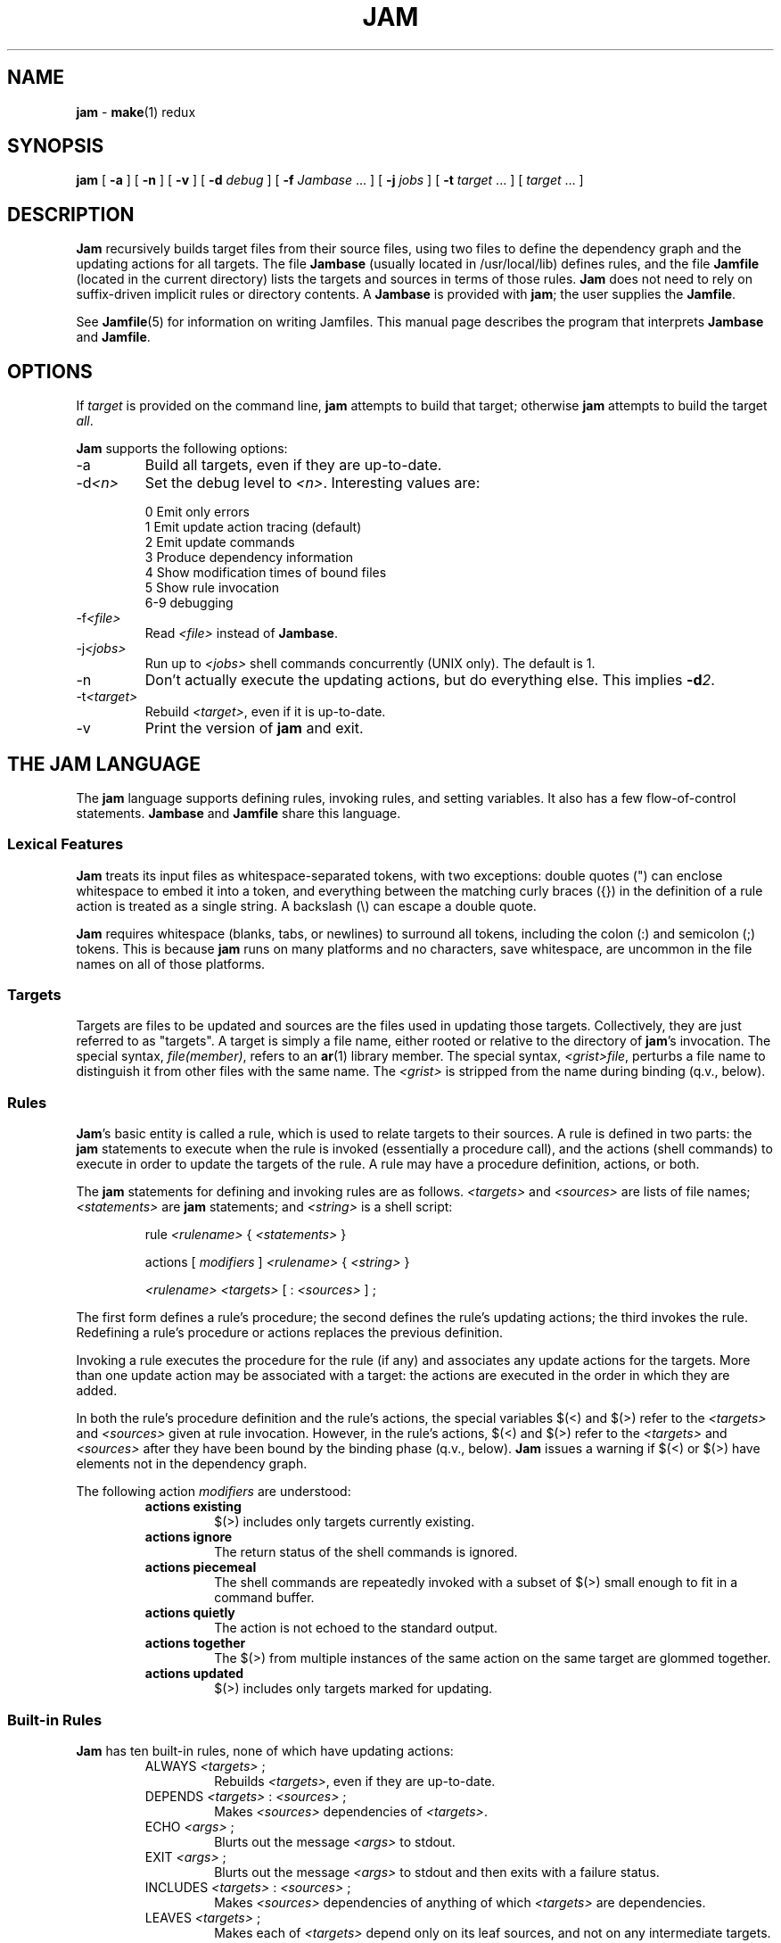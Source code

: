 .TH JAM 1 "10 March 1995"
.SH NAME
\fBjam\fR
\- 
\fBmake\fR(1)
redux

.SH SYNOPSIS
\fBjam\fR 
[ \fB-a\fR ] 
[ \fB-n\fR ] 
[ \fB-v\fR ] 
[ \fB-d \fIdebug\fR ] 
[ \fB-f \fIJambase\fR ... ] 
[ \fB-j \fIjobs\fR ] 
[ \fB-t \fItarget\fR ... ]
[ \fItarget\fR ... ]

.SH DESCRIPTION
.PP
\fBJam\fR recursively builds target files from their source files,
using two files to define the dependency graph and the updating actions
for all targets.  The file \fBJambase\fR (usually located in
/usr/local/lib) defines rules, and the file \fBJamfile\fR (located in
the current directory) lists the targets and sources in terms of those
rules.  \fBJam\fR does not need to rely on suffix-driven implicit rules
or directory contents.  A \fBJambase\fR is provided with \fBjam\fR; the
user supplies the \fBJamfile\fR.
.PP
See \fBJamfile\fR(5) for information on writing Jamfiles.  This manual
page describes the program that interprets \fBJambase\fR and
\fBJamfile\fR.

.SH OPTIONS
.PP
If \fItarget\fR is provided on the command line, \fBjam\fR attempts to
build that target; otherwise \fBjam\fR attempts to build the target
\fIall\fR.
.PP
\fBJam\fR supports the following options:
.IP "-a"
Build all targets, even if they are up-to-date.
.IP "-d\fI<n>\fR"
Set the debug level to \fI<n>\fR.  Interesting values are:
.PP
.RS
0 Emit only errors
.br
1 Emit update action tracing (default)
.br
2 Emit update commands
.br
3 Produce dependency information
.br
4 Show modification times of bound files
.br
5 Show rule invocation
.br
6-9 debugging
.RE
.IP "-f\fI<file>\fR"
Read \fI<file>\fR instead of \fBJambase\fR.
.IP "-j\fI<jobs>\fR"
Run up to \fI<jobs>\fR shell commands concurrently (UNIX only).
The default is 1.
.IP "-n"
Don't actually execute the updating actions, but do everything else.
This implies \fB-d\fI2\fR.
.IP "-t\fI<target>\fR"
Rebuild \fI<target>\fR, even if it is up-to-date.
.IP "-v"
Print the version of \fBjam\fR and exit.

.SH "THE JAM LANGUAGE"
.PP
The \fBjam\fR language supports defining rules, invoking rules, and
setting variables.  It also has a few flow-of-control statements.
\fBJambase\fR and \fBJamfile\fR share this language.
.SS "Lexical Features"
\fBJam\fR treats its input files as whitespace-separated tokens, with
two exceptions: double quotes (") can enclose whitespace to embed it
into a token, and everything between the matching curly braces ({}) in
the definition of a rule action is treated as a single string.  A
backslash (\\) can escape a double quote.  
.PP
\fBJam\fR requires whitespace (blanks, tabs, or newlines) to surround
all tokens, including the colon (:) and semicolon (;) tokens.  This is
because \fBjam\fR runs on many platforms and no characters, save
whitespace, are uncommon in the file names on all of those platforms.
.SS Targets
Targets are files to be updated and sources are the files used in
updating those targets.  Collectively, they are just referred to as
"targets".  A target is simply a file name, either rooted or relative
to the directory of \fBjam\fR's invocation.  The special syntax,
\fIfile(member)\fR, refers to an \fBar\fR(1) library member.  The
special syntax, \fI<grist>file\fR, perturbs a file name to distinguish
it from other files with the same name.  The \fI<grist>\fR is stripped
from the name during binding (q.v., below).
.SS Rules
\fBJam\fR's basic entity is called a rule, which is used to relate
targets to their sources.  A rule is defined in two parts: the
\fBjam\fR statements to execute when the rule is invoked (essentially a
procedure call), and the actions (shell commands) to execute in order
to update the targets of the rule.  A rule may have a procedure
definition, actions, or both.
.PP
The \fBjam\fR statements for defining and invoking rules are as
follows.  \fI<targets>\fR and \fI<sources>\fR are lists of file names;
\fI<statements>\fR are \fBjam\fR statements; and \fI<string>\fR is a
shell script:
.IP 
rule \fI<rulename>\fR { \fI<statements>\fR }
.IP
actions [ \fImodifiers\fR ] \fI<rulename>\fR { \fI<string>\fR }
.IP
\fI<rulename>\fR \fI<targets>\fR [ : \fI<sources>\fR ] ;
.PP
The first form defines a rule's procedure; the second defines the rule's
updating actions; the third invokes the rule.  Redefining a rule's
procedure or actions replaces the previous definition.
.PP
Invoking a rule executes the procedure for the rule (if any) and
associates any update actions for the targets.  More than one update
action may be associated with a target: the actions are executed in the
order in which they are added.
.PP
In both the rule's procedure definition and the rule's actions, the
special variables $(<) and $(>) refer to the \fI<targets>\fR and
\fI<sources>\fR given at rule invocation.  However, in the rule's
actions, $(<) and $(>) refer to the \fI<targets>\fR and \fI<sources>\fR
after they have been bound by the binding phase (q.v., below).
\fBJam\fR issues a warning if $(<) or $(>) have elements not in the
dependency graph.
.PP
The following action \fImodifiers\fR are understood:
.RS
.IP "\fBactions existing\fR"
$(>) includes only targets currently existing.
.IP "\fBactions ignore\fR"
The return status of the shell commands is ignored.
.IP "\fBactions piecemeal\fR"
The shell commands are repeatedly invoked with a subset of $(>)
small enough to fit in a command buffer.
.IP "\fBactions quietly\fR"
The action is not echoed to the standard output.
.IP "\fBactions together\fR"
The $(>) from multiple instances of the same action on the same
target are glommed together.
.IP "\fBactions updated\fR"
$(>) includes only targets marked for updating.
.RE
.SS "Built-in Rules"
.PP
\fBJam\fR has ten built-in rules, none of which have updating actions:
.PP
.RS
.IP "ALWAYS \fI<targets>\fR ;"
.br
Rebuilds \fI<targets>\fR, even if they are up-to-date.
.IP "DEPENDS \fI<targets>\fR : \fI<sources>\fR ;"
.br
Makes \fI<sources>\fR dependencies of \fI<targets>\fR.
.IP "ECHO \fI<args>\fR ;"
.br
Blurts out the message \fI<args>\fR to stdout.
.IP "EXIT \fI<args>\fR ;"
.br
Blurts out the message \fI<args>\fR to stdout and then
exits with a failure status.
.IP "INCLUDES \fI<targets>\fR : \fI<sources>\fR ;"
.br
Makes \fI<sources>\fR dependencies of anything of which \fI<targets>\fR 
are dependencies.
.IP "LEAVES \fI<targets>\fR ;"
.br
Makes each of \fI<targets>\fR depend only on its leaf sources, and not
on any intermediate targets.  Its leaf sources are those dependencies
without any dependencies themselves.
.IP "NOCARE \fI<targets>\fR ;"
.br
Marks \fI<targets>\fR as possibly being bogus.
.IP "NOTFILE \fI<targets>\fR ;"
.br
Marks \fI<targets>\fR as not being files.
.IP "NOUPDATE \fI<targets>\fR ;"
.br
Causes the timestamps of \fI<targets>\fR to be ignored: either the
target exists or it doesn't.  If it exists, it is considered eternally
old.
.IP "TEMPORARY \fI<targets>\fR ;"
.br
Marks \fI<targets>\fR as temporary.
.RE
.PP
The \fIALWAYS\fR, \fILEAVES\fR, \fINOCARE\fR, \fINOTFILE\fR,
\fINOUPDATE\fR, and \fITEMPORARY\fR affect only the binding phase
(q.v.).
.SS "Flow-of-Control"
.PP
\fBJam\fR has several simple flow-of-control statements:
.IP
include \fI<a>\fR ;
.IP
for \fI<a>\fR in \fI<args>\fR { \fI<statements>\fR }
.IP
switch \fI<a>\fR { case \fI<v1>\fR : \fI<statements>\fR ; case \fI<v2>\fR : \fI<statements>\fR ; ... }
.IP
if \fI<cond>\fR { \fI<statements>\fR } [ else { \fI<statements>\fR } ]
.PP
The \fBinclude\fR statement includes the named file.  The file is bound
like regular targets (see \fBBinding\fR, below), but unlike regular
targets the include file cannot be built.
.PP
The \fBfor\fR loop executes \fI<statements>\fR for each value in
\fI<args>\fR, setting the variable \fI<a>\fR to the value.
.PP
The \fBswitch\fR statement executes zero or one of the enclosed
\fI<statements>\fR, depending on which value \fI<a>\fR matches.  The
\fI<v>\fR values are not variable-expanded.  The \fI<v>\fR values may
include the following wildcards:
.PP
.RS
?		match any single character
.br
*		match zero or more characters
.br
[\fI<chars>\fR]	match any single character in \fI<chars>\fR
.RE
.PP
The \fBif\fR statement does the obvious; the \fBelse\fR clause is
optional.  \fI<cond>\fR is built of:
.PP
.RS
\fI<a>\fR		true if \fI<a>\fR is a non-zero-length string
.br
\fI<a>\fR = \fI<b>\fR	strings equal
.br
\fI<a>\fR != \fI<b>\fR	strings not equal
.br
\fI<a>\fR < \fI<b>\fR	string less than
.br
\fI<a>\fR <= \fI<b>\fR	string less than or equal to
.br
\fI<a>\fR > \fI<b>\fR	string greater than
.br
\fI<a>\fR >= \fI<b>\fR	string greater than or equal to
.PP
! \fI<cond>\fR		condition not true
.br
\fI<cond>\fR && \fI<cond>\fR	conjunction
.br
\fI<cond>\fR || \fI<cond>\fR	disjunction
.br
( \fI<cond>\fR )		grouping
.RE
.PP
In comparisons, the arguments may (through variable expansion) be more
than one token, but only the first token takes part in the comparison.
If, through variable expansion, the argument is zero tokens, a single
token of a zero-length string is used instead.
.SS Variables
.PP
\fBJam\fR variables are lists of strings, with zero or more elements.
An undefined variable is indistinguishable from a variable whose value
is an empty list.  Variables are either global or target-specific.  All
variables are referenced as $(VARIABLE).
.PP
A variable is defined with:
.IP
\fI<variable>\fR = \fI<values>\fR ;
.IP
\fI<variable>\fR += \fI<values>\fR ;
.IP
\fI<variable>\fR on \fI<targets>\fR = \fI<values>\fR ;
.IP
\fI<variable>\fR on \fI<targets>\fR += \fI<values>\fR ;
.IP
\fI<variable>\fR default = \fI<values>\fR ;
.PP
The first two forms set \fI<variable>\fR globally.  The third and forth
forms set a target-specific variable, where \fI<variable>\fR takes on a
value only during the binding and updating \fI<targets>\fR.  The
\fB=\fR operator replaces any previous value of \fI<variable>\fR with
\fI<values>\fR; the \fB+=\fR operation appends \fI<values>\fR to any
previous value.  The final form sets \fI<variable>\fR globally, but
only if it was previously unset.
.PP
On program start-up, \fBjam\fR imports the environment variable
settings into \fBjam\fR variables.  Environment variables are split at
blanks with each word becomming an element in the variable's list
value.  Environment variables whose names end in \fBPATH\fR are split
at colons ("\fB:\fR").  \fBJam\fR variables are not re-exported to
the shell that executes the updating actions, but the updating actions
can reference \fBjam\fR variables with $(VARIABLE).
.SS "Variable Expansion"
.PP
Before executing a statement, \fBjam\fR performs variable expansion on
each token that is not a keyword or rule name. Such tokens with
embedded variable references are replaced with zero or more tokens.
Variable references are of the form $(\fIv\fR) or $(\fIvm\fR), where
\fIv\fR is the variable name, and \fIm\fR are optional modifiers.
.PP
Variable expansion in a rule's actions is similar to variable expansion
in statements, except that the action string is tokenized at whitespace
regardless of quoting.
.PP
The result of a token after variable expansion is the product of the
components of the token, where each component is a literal substring or
a list substituting a variable reference.  For example:
.PP
.RS
$(X)		-> a b c
.br
t$(X)		-> ta tb tc
.br
$(X)z		-> az bz cz
.br
$(X)-$(X)	-> a-a a-b a-c b-a b-b b-c c-a c-b c-c
.RE
.PP
The variable name and modifiers can themselves contain a variable
reference, and this partakes of the product as well: 
.PP
.RS
$(X)		-> a b c
.br
$(Y)		-> 1 2
.br
$(Z)		-> X Y
.br
$($(Z))		-> a b c 1 2
.RE
.PP
Because of this product expansion, if any variable reference in a token
is undefined, the result of the expansion is an empty list.
.PP
Modifiers to a variable are of two varieties: sub-element selection and
file name editing.  They are:
.PP
.IP "[\fI<n>\fR]"
Select only element number \fI<n>\fR (starting at 1).  If the variable contains
fewer than \fI<n>\fR elements, the result is a zero-element list.
.IP "[\fI<n>\fR-\fI<m>\fR]"
Select only elements number \fI<n>\fR through \fI<m>\fR.
.IP "[\fI<n>\fR-]"
Select only elements number \fI<n>\fR through the last.
.IP ":G=\fI<grist>\fR"
Replace the grist of the file name with \fI<grist>\fR.
.IP ":D=\fI<path>\fR"
Replace directory component of file name with \fI<path>\fR.
.IP ":B=\fI<base>\fR"
Replace the base part of file name with \fI<base>\fR.
.IP ":S=\fI<suf>\fR"
Replace the suffix of file name with \fI<suf>\fR.
.IP ":M=\fI<mem>\fR"
Replace the archive member name with \fI<mem>\fR.
.IP ":R=\fI<root>\fR"
Prepend \fI<root>\fR to the whole file name, if not already rooted.
.IP ":\fI<components>\fR"
Remove components not listed; components is one or more of
\fBGDBSM\fR.

.SH OPERATION
\fBJam\fR has three phases of operation: parsing, binding, and
updating.
.SS Parsing
.PP
\fBJam\fR parses the \fBJambase\fR file, which includes \fBJamfile\fR.
The results of parsing are: the dependency graph of targets; update
actions associated with the targets; and variables set to specific
values.
.PP
.SS Binding
After parsing, \fBjam\fR recursively descends the dependency graph,
attempting to locate each target file and determine if it is in need of
updating.  If \fBjam\fR detects a cycle in the graph, it issues a
warning.
.PP
By default, a target is located at the actual path of the target,
relative to the directory of \fBjam\fR's invocation.  If the special
variable $(LOCATE) is set to a directory name, \fBjam\fR prepends that
directory name to the target; else if the special variable $(SEARCH) is
set to a directory list, \fBjam\fR searches along the directory list
for the target file, and if the file is found prepends the directory
name to the target.  If the target name has a rooted directory
component then $(SEARCH) and $(LOCATE) do not apply: the target is
located at the actual path of the target.  If a target is marked as not
being a file (using the built-in rule NOTFILE), it is left unbound to a
file name.
.PP
After binding each target, \fBjam\fR determines whether the target
needs updating, and marks the target if necessary for the updating
phase.  A target is marked for updating for any of these three reasons:
.IP 
It is missing.
.IP
Its filesystem modification time is older than any of its sources.
.IP
Any of its sources are marked for updating.  
.PP
This basic behavior can be modified applying (usually one of) the 
following six built-in rules to the target:
.RS
.IP ALWAYS
The target is always updated.
.IP LEAVES
The target is only updated if it is missing or if its leaf sources
are newer.  Leaf sources are those dependencies of the target that have
no dependencies themselves.
.IP NOCARE
The target is ignored if it is missing and has no updating actions.  
Normally, \fBjam\fR issues a warning and skips other targets that
depend on missing targets without updating actions.
.IP TEMPORARY
If the target is missing, then its parent's modification time is used
when comparing against sources.
.IP NOTFILE
The target is only updated if any of its sources are marked for updating.
.IP NOUPDATE
The target is only updated if it is missing.  Also, if it exists, it
will appear eternally old; that is, older than anything that depends on
it.
.RE
.PP
If a target is a source file that includes other files, \fBjam\fR scans
the source file for header file include lines.  It scans the file by
matching each line against a \fBregexp\fR(3) pattern that has ()'s
surrounding the included file name.  The pattern is provided by the
user through the special variable $(HDRSCAN) (see \fBHDRPATTERN\fR in
\fBJambase\fR for an example).  The result of the scan is formed into a
rule invocation, with the scanned file as the target and the found
included file names as the sources.  The rule invoked is named by the
special variable $(HDRRULE).  \fBJam\fR only scans files if $(HDRSCAN)
is set, and $(HDRSCAN) is normally set target-specific.
.PP
Between binding and updating, \fBjam\fR announces the number of targets
to be updated.
.SS Updating
After binding, \fBjam\fR again recursively descends the dependency
graph, this time executing the update actions for each target marked
for update during the binding phase.  If a target's updating actions
fail, then all targets which depend on it are skipped.
.PP
(UNIX only).  The \fB-j\fR flag instructs \fBjam\fR to build more than
one target at a time.  If there are multiple actions on a single
target, they are run sequentially.
.PP
(UNIX only).  The special variable $(JAMSHELL) gives \fBjam\fR a
command execution shell to be used instead of /bin/sh.  This variable's
value must be a multi-element list, corresponding to the argument
vector for the command shell.  An element "\fB%\fR" is replaced with the
command string to execute.  An element "\fB!\fR" is replaced with the
multiprocess slot number, which is (inclusively) between 1 and the
maximum number of concurrent jobs specified with the \fB-j\fR flag
(default 1).  If no element of the list is "\fB%\fR", the command
string is tacked on as the last argument.  The default value is:
"/bin/sh -c %".

.SH DIAGNOSTICS
.PP
In addition to generic error messages, 
\fBjam\fR
may emit one of the following:
.PP
warning: unknown rule X
.IP
A rule was invoked that has not been defined with
an "actions" or "rule" statement.
.PP
using N temp target(s)
.IP
Targets marked as being temporary (but nonetheless present)
have been found.
.PP
updating N target(s)
.IP
Targets are out-of-date and will be updated.
.PP
can't find N target(s)
.IP
Source files can't be found and there are no actions to create them.
.PP
can't make N target(s)
.IP
Due to sources not being found, other targets cannot be made.
.PP
warning: X depends on itself
.IP
A target depends on itself either directly or through its sources.
.PP
don't know how to make X
.IP
A target is not present and no actions have been defined to create it.
.PP
X skipped for lack of Y
.IP
A source failed to build, and thus a target cannot be built.
.PP
warning: using independent target X
.IP
A target that does is not a dependency of any other target is
being referenced with $(<) or $(>).  
.PP
X removed
.IP
\fBJam\fR
removed a partially built target after being interrupted.

.SH FILES
/usr/local/lib/Jambase
.br
Jamfile

.SH BUGS, LIMITATIONS
.PP
Because the \fBinclude\fR statement works by pushing a new file in the
input stream of the scanner rather than recursively invoking the parser
on the new file, multiple include statements in a rule's procedure
causes the files to be included in reverse order.
.PP
If the \fBinclude\fR statement appears inside an \fBif\fR block, the
parser's attempt to find the \fBelse\fR will cause the text of the
included file to appear after the first token following the statement
block.  This is rarely what is intended.
.PP
In a rule's actions, only $(<) and $(>) refer to the bound file names:
all other variable references get the unbound names.
.PP
With the \fB-j\fR flag, errors from failed commands can get
staggeringly mixed up.  Also, because targets tend to get built in a
quickest-first ordering, dependency information must be quite exact.
Finally, beware of parallelizing commands that drop fixed-named files
into the current directory, like \fByacc\fR(1) does.
.PP
A poorly set $(JAMSHELL) is likely to result in silent failure.

.SH SEE ALSO
\fBJambase\fR(5), \fBJamfile\fR(5)
